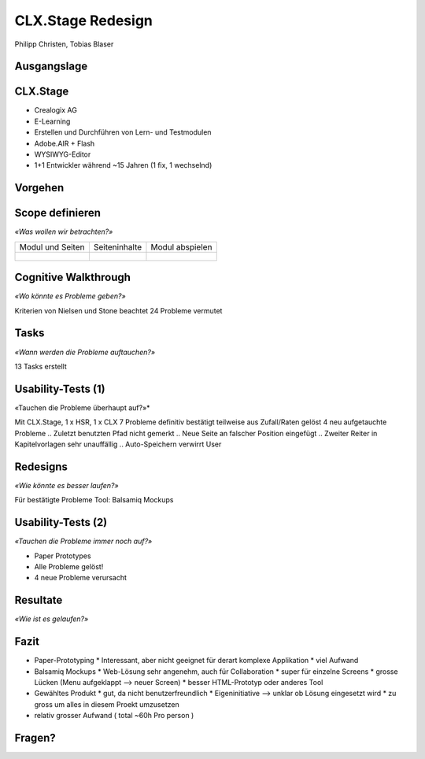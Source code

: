 ==================
CLX.Stage Redesign
==================

.. Compile information: rst2pdf UInt2Project-presentation.rst -b1 -s slides.style
   -b1 moves title on a new page


.. image:: http://edcabellon.com/wp-content/uploads/2010/06/website-redesign.jpg
   :align: center
   :width: 40 %

.. class:: center

Philipp Christen, Tobias Blaser


Ausgangslage
============

.. image:: ../stepScreens/3.1.2_6.Vorlagen_schliessen.png
   :align: center
   :width: 80 %

   
CLX.Stage
=========

.. image:: http://www.crealogix.com/fileadmin/customer/Produkte/Education_Produkte/header_clxstage_en.png
   :align: left
   :width: 60 %

* Crealogix AG
* E-Learning
* Erstellen und Durchführen von Lern- und Testmodulen
* Adobe.AIR + Flash
* WYSIWYG-Editor
* 1+1 Entwickler während ~15 Jahren (1 fix, 1 wechselnd)

Vorgehen
========

.. image:: img/vorgehen.jpg
   :align: center
   :width: 85 %


Scope definieren
================

*«Was wollen wir betrachten?»*


+-------------------------------------------------------------+-------------------------------------------------------------+-------------------------------------------------------------+
| Modul und Seiten                                            | Seiteninhalte                                               |  Modul abspielen                                            |
+-------------------------------------------------------------+-------------------------------------------------------------+-------------------------------------------------------------+
| .. figure:: ../stepScreens/3.0.Ausgangslage_Autor.png       | .. figure:: ../stepScreens/3.1.3_8_5.optionen_markieren.png | .. figure:: ../stepScreens/3.2.2-1.png                      |
|   :width: 4cm                                               |    :width: 4cm                                              |    :width: 4cm                                              |
|                                                             |                                                             |                                                             |
+-------------------------------------------------------------+-------------------------------------------------------------+-------------------------------------------------------------+
    
    
    
Cognitive Walkthrough
=====================

*«Wo könnte es Probleme geben?»*

Kriterien von Nielsen und Stone beachtet
24 Probleme vermutet

Tasks
=====

*«Wann werden die Probleme auftauchen?»*

13 Tasks erstellt

Usability-Tests (1)
===================

«Tauchen die Probleme überhaupt auf?»*

Mit CLX.Stage, 1 x HSR, 1 x CLX
7 Probleme definitiv bestätigt
teilweise aus Zufall/Raten gelöst
4 neu aufgetauchte Probleme
.. Zuletzt benutzten Pfad nicht gemerkt
.. Neue Seite an falscher Position eingefügt
.. Zweiter Reiter in Kapitelvorlagen sehr unauffällig
.. Auto-Speichern verwirrt User

Redesigns
=========

*«Wie könnte es besser laufen?»*

Für bestätigte Probleme
Tool: Balsamiq Mockups

Usability-Tests (2)
===================

*«Tauchen die Probleme immer noch auf?»*

.. Bild Versuchsaufbau

* Paper Prototypes
* Alle Probleme gelöst!
* 4 neue Probleme verursacht

.. Aktion "Seite öffnen" im Menu war ein Pfeil, wurde als "da hat's noch mehr Text" interpretiert
.. Im Dialog "Neue Seite erstellen" war Icon nicht ganz klar, wurde als Checkbox interpretiert
.. Unterschied Multiple-Choice/Single-Choice immer noch unklar
.. Play-Modus: Wie beenden?


Resultate
=========

*«Wie ist es gelaufen?»*

.. Start-Screen wohl am eindrücklichsten

Fazit
=====

* Paper-Prototyping
  * Interessant, aber nicht geeignet für derart komplexe Applikation
  * viel Aufwand
* Balsamiq Mockups
  * Web-Lösung sehr angenehm, auch für Collaboration
  * super für einzelne Screens
  * grosse Lücken (Menu aufgeklappt --> neuer Screen)
  * besser HTML-Prototyp oder anderes Tool
* Gewähltes Produkt
  * gut, da nicht benutzerfreundlich
  * Eigeninitiative --> unklar ob Lösung eingesetzt wird
  * zu gross um alles in diesem Proekt umzusetzen
* relativ grosser Aufwand ( total ~60h Pro person )

Fragen?
=======